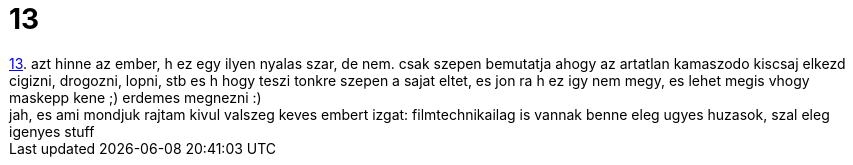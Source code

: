= 13

:slug: 13
:category: film
:tags: hu
:date: 2007-03-04T15:30:57Z
++++
<a href="http://www.imdb.com/title/tt0328538/" target="_self">13</a>. azt hinne az ember, h ez egy ilyen nyalas szar, de nem. csak szepen bemutatja ahogy az artatlan kamaszodo kiscsaj elkezd cigizni, drogozni, lopni, stb es h hogy teszi tonkre szepen a sajat eltet, es jon ra h ez igy nem megy, es lehet megis vhogy maskepp kene ;) erdemes megnezni :)<br>jah, es ami mondjuk rajtam kivul valszeg keves embert izgat: filmtechnikailag is vannak benne eleg ugyes huzasok, szal eleg igenyes stuff<br>
++++
